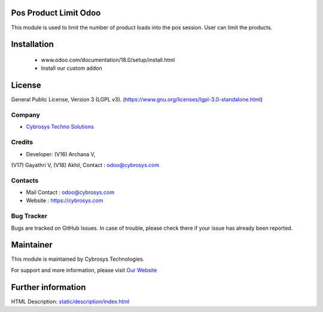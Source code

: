 .. image:: https://img.shields.io/badge/license-LGPL--1-green.svg
    :target: https://www.gnu.org/licenses/lgpl-3.0-standalone.html
    :alt: License: LGPL-3

Pos Product Limit Odoo
======================
This module is used to limit the number of product loads into the pos session. User can limit the products.

Installation
============
	- www.odoo.com/documentation/18.0/setup/install.html
	- Install our custom addon

License
=======
General Public License, Version 3 (LGPL v3).
(https://www.gnu.org/licenses/lgpl-3.0-standalone.html)

Company
-------
* `Cybrosys Techno Solutions <https://cybrosys.com/>`__

Credits
-------
* Developer: (V16) Archana V,
(V17) Gayathri V,
(V18) Akhil,
Contact : odoo@cybrosys.com

Contacts
--------
* Mail Contact : odoo@cybrosys.com
* Website : https://cybrosys.com

Bug Tracker
-----------
Bugs are tracked on GitHub Issues. In case of trouble, please check there if your issue has already been reported.

Maintainer
==========
.. image:: https://cybrosys.com/images/logo.png
   :target: https://cybrosys.com

This module is maintained by Cybrosys Technologies.

For support and more information, please visit `Our Website <https://cybrosys.com/>`__

Further information
===================
HTML Description: `<static/description/index.html>`__
